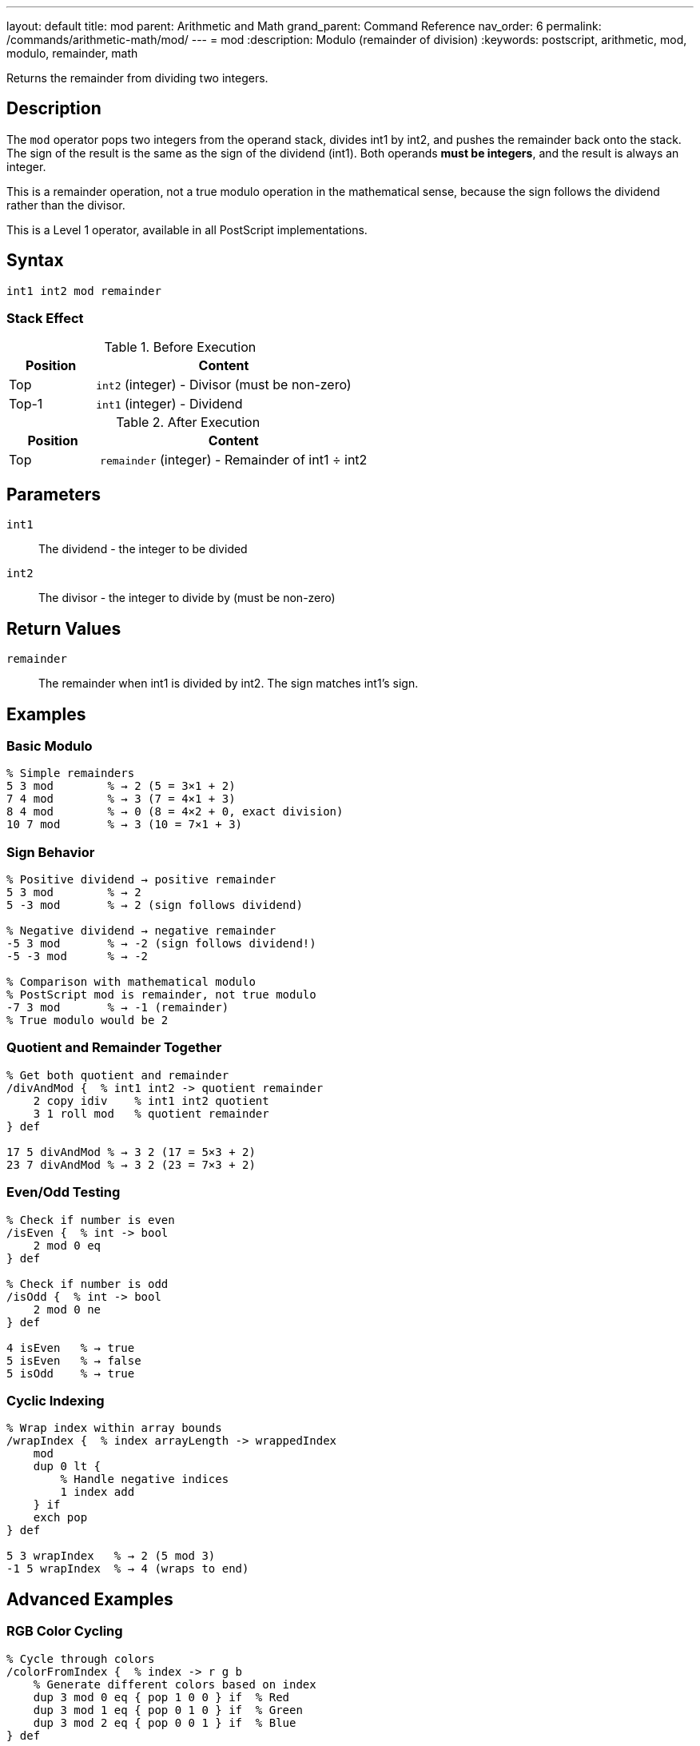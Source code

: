 ---
layout: default
title: mod
parent: Arithmetic and Math
grand_parent: Command Reference
nav_order: 6
permalink: /commands/arithmetic-math/mod/
---
= mod
:description: Modulo (remainder of division)
:keywords: postscript, arithmetic, mod, modulo, remainder, math

[.lead]
Returns the remainder from dividing two integers.

== Description

The `mod` operator pops two integers from the operand stack, divides int1 by int2, and pushes the remainder back onto the stack. The sign of the result is the same as the sign of the dividend (int1). Both operands *must be integers*, and the result is always an integer.

This is a remainder operation, not a true modulo operation in the mathematical sense, because the sign follows the dividend rather than the divisor.

This is a Level 1 operator, available in all PostScript implementations.

== Syntax

[source,postscript]
----
int1 int2 mod remainder
----

=== Stack Effect

.Before Execution
[cols="1,3"]
|===
|Position |Content

|Top
|`int2` (integer) - Divisor (must be non-zero)

|Top-1
|`int1` (integer) - Dividend
|===

.After Execution
[cols="1,3"]
|===
|Position |Content

|Top
|`remainder` (integer) - Remainder of int1 ÷ int2
|===

== Parameters

`int1`:: The dividend - the integer to be divided
`int2`:: The divisor - the integer to divide by (must be non-zero)

== Return Values

`remainder`:: The remainder when int1 is divided by int2. The sign matches int1's sign.

== Examples

=== Basic Modulo

[source,postscript]
----
% Simple remainders
5 3 mod        % → 2 (5 = 3×1 + 2)
7 4 mod        % → 3 (7 = 4×1 + 3)
8 4 mod        % → 0 (8 = 4×2 + 0, exact division)
10 7 mod       % → 3 (10 = 7×1 + 3)
----

=== Sign Behavior

[source,postscript]
----
% Positive dividend → positive remainder
5 3 mod        % → 2
5 -3 mod       % → 2 (sign follows dividend)

% Negative dividend → negative remainder
-5 3 mod       % → -2 (sign follows dividend!)
-5 -3 mod      % → -2

% Comparison with mathematical modulo
% PostScript mod is remainder, not true modulo
-7 3 mod       % → -1 (remainder)
% True modulo would be 2
----

=== Quotient and Remainder Together

[source,postscript]
----
% Get both quotient and remainder
/divAndMod {  % int1 int2 -> quotient remainder
    2 copy idiv    % int1 int2 quotient
    3 1 roll mod   % quotient remainder
} def

17 5 divAndMod % → 3 2 (17 = 5×3 + 2)
23 7 divAndMod % → 3 2 (23 = 7×3 + 2)
----

=== Even/Odd Testing

[source,postscript]
----
% Check if number is even
/isEven {  % int -> bool
    2 mod 0 eq
} def

% Check if number is odd
/isOdd {  % int -> bool
    2 mod 0 ne
} def

4 isEven   % → true
5 isEven   % → false
5 isOdd    % → true
----

=== Cyclic Indexing

[source,postscript]
----
% Wrap index within array bounds
/wrapIndex {  % index arrayLength -> wrappedIndex
    mod
    dup 0 lt {
        % Handle negative indices
        1 index add
    } if
    exch pop
} def

5 3 wrapIndex   % → 2 (5 mod 3)
-1 5 wrapIndex  % → 4 (wraps to end)
----

== Advanced Examples

=== RGB Color Cycling

[source,postscript]
----
% Cycle through colors
/colorFromIndex {  % index -> r g b
    % Generate different colors based on index
    dup 3 mod 0 eq { pop 1 0 0 } if  % Red
    dup 3 mod 1 eq { pop 0 1 0 } if  % Green
    dup 3 mod 2 eq { pop 0 0 1 } if  % Blue
} def

0 colorFromIndex  % → 1 0 0 (red)
1 colorFromIndex  % → 0 1 0 (green)
2 colorFromIndex  % → 0 0 1 (blue)
3 colorFromIndex  % → 1 0 0 (red again)
----

=== Checksum Calculation

[source,postscript]
----
% Simple checksum (sum mod 256)
/checksum {  % string -> checksum
    0 exch     % Accumulator
    {
        add    % Add each character code
    } forall
    256 mod    % Keep in byte range
} def

(Hello) checksum  % → 244
----

=== Circular Buffer

[source,postscript]
----
% Implement circular buffer indexing
/circularIndex {  % currentIndex increment bufferSize -> newIndex
    3 -1 roll add  % increment bufferSize (currentIndex+increment)
    exch mod       % (currentIndex+increment) mod bufferSize
    dup 0 lt {     % Handle negative results
        2 index add
    } if
    exch pop
} def

5 3 10 circularIndex   % → 8 (5+3 in buffer of size 10)
8 5 10 circularIndex   % → 3 (wraps around: 8+5=13, 13 mod 10=3)
----

=== Digit Extraction

[source,postscript]
----
% Extract individual digits
/getDigit {  % number position -> digit
    % Position 0 is ones, 1 is tens, etc.
    1 exch {
        10 mul
    } repeat
    2 copy idiv    % number divisor quotient
    10 mod         % number divisor (quotient mod 10)
    3 1 roll pop pop
} def

12345 0 getDigit  % → 5 (ones place)
12345 2 getDigit  % → 3 (hundreds place)
----

== Edge Cases and Common Pitfalls

WARNING: `mod` is a remainder operation, not true mathematical modulo.

=== Remainder vs. Modulo

[source,postscript]
----
% PostScript mod is remainder (sign follows dividend)
-5 3 mod       % → -2 (remainder)

% True mathematical modulo would give: 1
% To get true modulo:
/truemod {  % int1 int2 -> modulo
    2 copy mod       % int1 int2 remainder
    dup 0 lt {       % If remainder is negative
        add          % Add divisor to make positive
    } {
        exch pop     % Just use remainder
    } ifelse
} def

-5 3 truemod   % → 1 (true modulo)
5 3 truemod    % → 2 (same as mod for positive)
----

=== Division by Zero

[source,postscript]
----
% WRONG: Division by zero
10 0 mod       % ERROR: undefinedresult

% CORRECT: Validate divisor
/safeMod {  % int1 int2 -> remainder
    dup 0 eq {
        pop pop 0
    } {
        mod
    } ifelse
} def
----

=== Type Requirements

[source,postscript]
----
% WRONG: Real operands not allowed
5.5 2 mod      % ERROR: typecheck
7 2.0 mod      % ERROR: typecheck

% CORRECT: Use integers only
7 2 mod        % → 1
----

== Type Requirements

Both operands *must* be integers. Real numbers or other types will cause a `typecheck` error:

[source,postscript]
----
% BAD: Non-integer operands
7.5 3 mod           % ERROR: typecheck
10 3.0 mod          % ERROR: typecheck
(text) 5 mod        % ERROR: typecheck
----

== Related Commands

* xref:idiv.adoc[`idiv`] - Integer division (quotient)
* xref:div.adoc[`div`] - Division with real result
* xref:add.adoc[`add`] - Add two numbers
* xref:sub.adoc[`sub`] - Subtract two numbers
* xref:mul.adoc[`mul`] - Multiply two numbers

== PostScript Level

*Available in*: PostScript Level 1 and higher

This is a fundamental arithmetic operator available in all PostScript implementations.

== Error Conditions

`stackunderflow`::
The operand stack contains fewer than two elements.
+
[source,postscript]
----
5 mod          % ERROR: stackunderflow (need 2 operands)
----

`typecheck`::
One or both operands are not integers.
+
[source,postscript]
----
5.5 2 mod      % ERROR: typecheck (must be integers)
7 2.0 mod      % ERROR: typecheck
----

`undefinedresult`::
The divisor is zero.
+
[source,postscript]
----
10 0 mod       % ERROR: undefinedresult (division by zero)
----

== Performance Considerations

The `mod` operator is fast, typically implemented as a single hardware instruction:

* Similar performance to `idiv`
* Often paired with `idiv` for efficiency
* Useful for array wraparound and cyclic operations

== Best Practices

1. **Combine with `idiv`** when you need both quotient and remainder
2. **Remember sign behavior** - result sign matches dividend
3. **Validate divisor** is non-zero in user-facing code
4. **Use for cyclic operations** - wraparound, rotation, etc.

=== Common Patterns

[source,postscript]
----
% Check divisibility
/isDivisibleBy {  % num divisor -> bool
    mod 0 eq
} def

10 5 isDivisibleBy  % → true
10 3 isDivisibleBy  % → false

% Wrap to range [0, n-1]
/wrapTo {  % value n -> wrapped
    mod
    dup 0 lt { 1 index add } if
    exch pop
} def

-1 5 wrapTo  % → 4
7 5 wrapTo   % → 2
----

== See Also

* xref:index.adoc[Arithmetic and Math] - All arithmetic operators
* xref:../../levels/index.adoc[PostScript Language Levels]
* https://www.adobe.com/content/dam/acom/en/devnet/actionscript/articles/PLRM.pdf[PostScript Language Reference Manual] - Official specification

---

[.text-small]
_This page is part of the xref:../index.adoc[PostScript Language Reference Guide]._